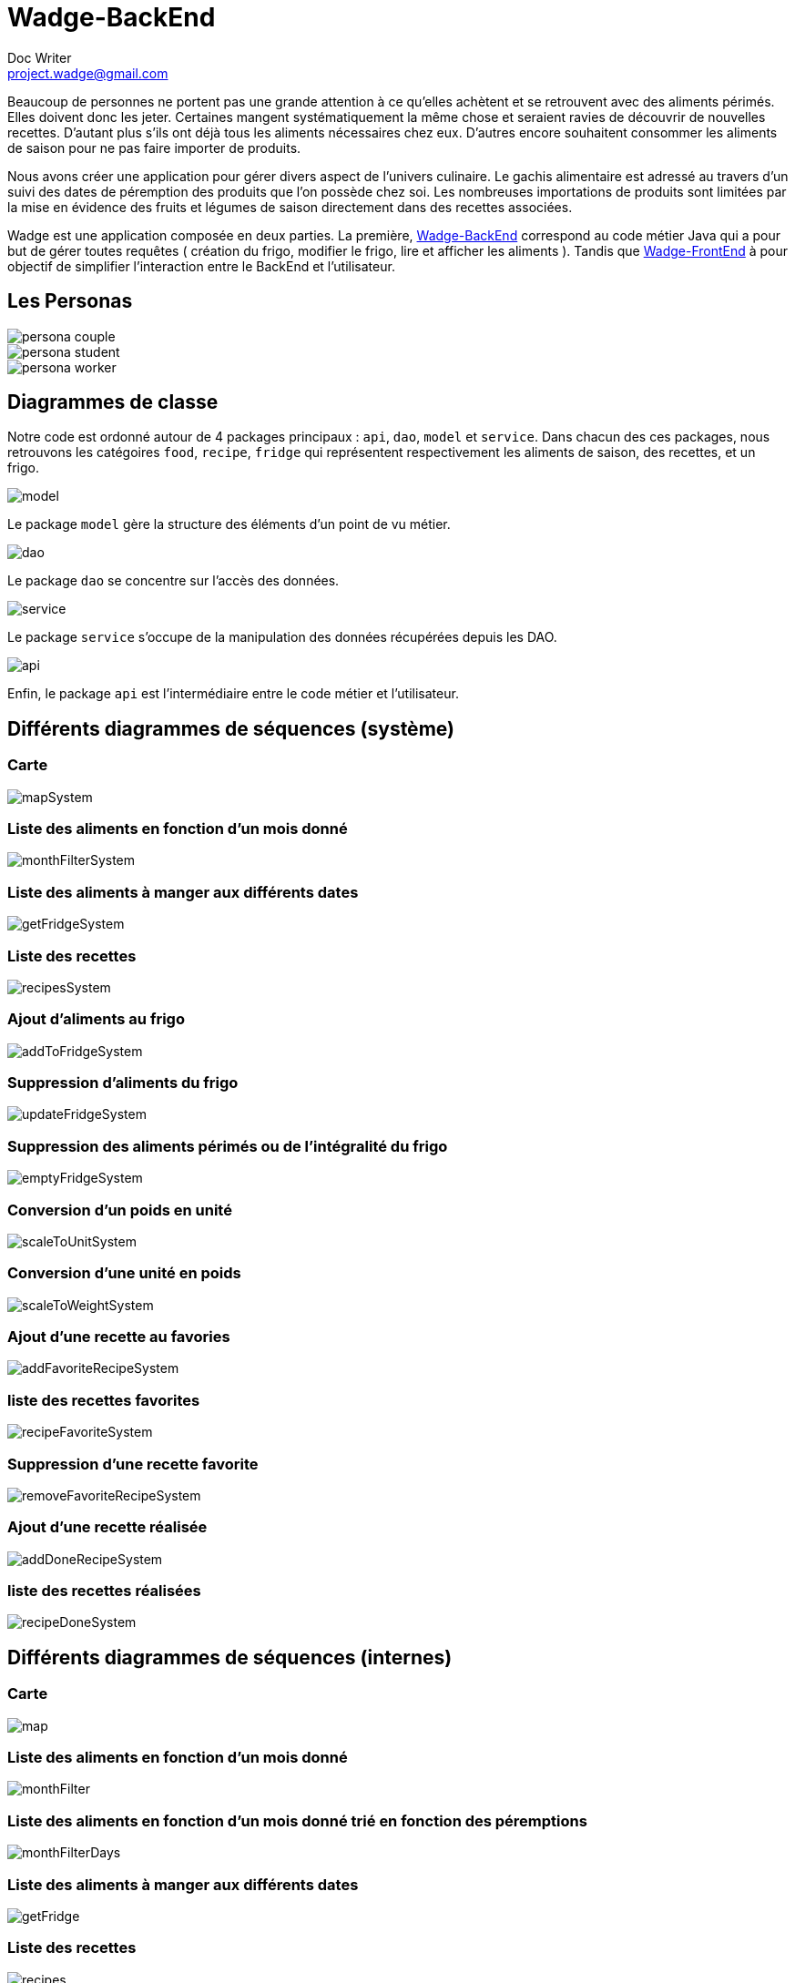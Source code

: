= Wadge-BackEnd
Doc Writer <project.wadge@gmail.com>

Beaucoup de personnes ne portent pas une grande attention à ce qu’elles achètent et se retrouvent avec des aliments périmés. Elles doivent donc les jeter. Certaines mangent systématiquement la même chose et seraient ravies de découvrir de nouvelles recettes.
D’autant plus s’ils ont déjà tous les aliments nécessaires chez eux. D’autres encore souhaitent consommer les aliments de saison pour ne pas faire importer de produits.

Nous avons créer une application pour gérer divers aspect de l’univers culinaire. Le gachis alimentaire est adressé au travers d’un suivi des dates de péremption des produits que l’on possède chez soi. Les nombreuses importations de produits sont limitées par la mise en évidence des fruits et légumes de saison directement dans des recettes associées.

Wadge est une application composée en deux parties. La première, 
link:https://github.com/RomainVacheret/Wadge-BackEnd[Wadge-BackEnd] correspond au code métier Java qui a pour but de gérer toutes requêtes ( création du frigo, modifier le frigo, lire et afficher les aliments ). Tandis que 
link:https://github.com/RomainVacheret/Wadge-FrontEnd[Wadge-FrontEnd] à pour objectif de simplifier l'interaction entre le BackEnd et l'utilisateur.

== Les Personas
image::./img/personas/persona-couple.png[]
image::./img/personas/persona-student.png[]
image::./img/personas/persona-worker.png[]
== Diagrammes de classe

Notre code est ordonné autour de 4 packages principaux : `api`, `dao`, `model` et `service`. 
Dans chacun des ces packages, nous retrouvons les catégoires `food`, `recipe`, `fridge` qui représentent respectivement les aliments de saison, des recettes, et un frigo.

image::./diagram/out/model.png[]
Le package `model` gère la structure des éléments d'un point de vu métier.

image::./diagram/out/dao.png[]
Le package `dao` se concentre sur l'accès des données.

image::./diagram/out/service.png[]
Le package `service` s'occupe de la manipulation des données récupérées depuis les DAO.

image::./diagram/out/api.png[]
Enfin, le package `api` est l'intermédiaire entre le code métier et l'utilisateur.

== Différents diagrammes de séquences (système)
=== Carte
image::./diagram/out/mapSystem.svg[]
=== Liste des aliments en fonction d'un mois donné
image::./diagram/out/monthFilterSystem.svg[]
=== Liste des aliments à manger aux différents dates
image::./diagram/out/getFridgeSystem.svg[]
=== Liste des recettes
image::./diagram/out/recipesSystem.svg[]
=== Ajout d'aliments au frigo
image::./diagram/out/addToFridgeSystem.svg[]
=== Suppression d'aliments du frigo
image::./diagram/out/updateFridgeSystem.svg[]
=== Suppression des aliments périmés ou de l'intégralité du frigo
image::./diagram/out/emptyFridgeSystem.svg[]
=== Conversion d'un poids en unité
image::./diagram/out/scaleToUnitSystem.svg[]
=== Conversion d'une unité en poids
image::./diagram/out/scaleToWeightSystem.svg[]
=== Ajout d'une recette au favories
image::./diagram/out/addFavoriteRecipeSystem.svg[]
=== liste des recettes favorites
image::./diagram/out/recipeFavoriteSystem.svg[]
=== Suppression d'une recette favorite
image::./diagram/out/removeFavoriteRecipeSystem.svg[]
=== Ajout d'une recette réalisée
image::./diagram/out/addDoneRecipeSystem.svg[]
=== liste des recettes réalisées
image::./diagram/out/recipeDoneSystem.svg[]

== Différents diagrammes de séquences (internes)

=== Carte
image::./diagram/out/map.svg[]
=== Liste des aliments en fonction d'un mois donné
image::./diagram/out/monthFilter.svg[]
=== Liste des aliments en fonction d'un mois donné trié en fonction des péremptions
image::./diagram/out/monthFilterDays.svg[]
=== Liste des aliments à manger aux différents dates
image::./diagram/out/getFridge.svg[]
=== Liste des recettes
image::./diagram/out/recipes.svg[] 
=== Liste des recettes trié en fonction du contenu du frigo
image::./diagram/out/recipesFridge.svg[]
=== Liste des recettes filtrées en fonction d'une liste d'aliments
image::./diagram/out/recipesFilterByList.svg[]
=== Liste des recettes récupérées depuis Marmiton
image::./diagram/out/recipesSearch.svg[]
=== Ajout d'aliments au frigo
image::./diagram/out/addToFridge.svg[]
=== Suppression d'aliemnt du frigo
image::./diagram/out/updateFridge.svg[]
=== Ajout d'une recette au favories
image::./diagram/out/addFavoriteRecipe.svg[]
=== liste des recettes favorites
image::./diagram/out/recipeFavorites.svg[]
=== Suppression d'une recette favorite
image::./diagram/out/removeFavoriteRecipe.svg[]
=== Ajout d'une recette realisee
image::./diagram/out/addDoneRecipe.svg[]
=== liste des recettes réalisées
image::./diagram/out/recipeDone.svg[]
=== Suppression d'aliment du frigo
image::./diagram/out/updateFridge.svg[]
=== Ajout d'une balance de conversion
image::./diagram/out/scale.svg[]

